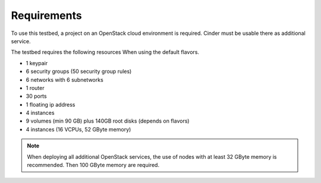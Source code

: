 ============
Requirements
============

To use this testbed, a project on an OpenStack cloud environment is required. Cinder
must be usable there as additional service.

The testbed requires the following resources When using the default flavors.

* 1 keypair
* 6 security groups (50 security group rules)
* 6 networks with 6 subnetworks
* 1 router
* 30 ports
* 1 floating ip address
* 4 instances
* 9 volumes (min 90 GB) plus 140GB root disks (depends on flavors)
* 4 instances (16 VCPUs, 52 GByte memory)

.. note::

   When deploying all additional OpenStack services, the use of nodes with at least
   32 GByte memory is recommended. Then 100 GByte memory are required.
